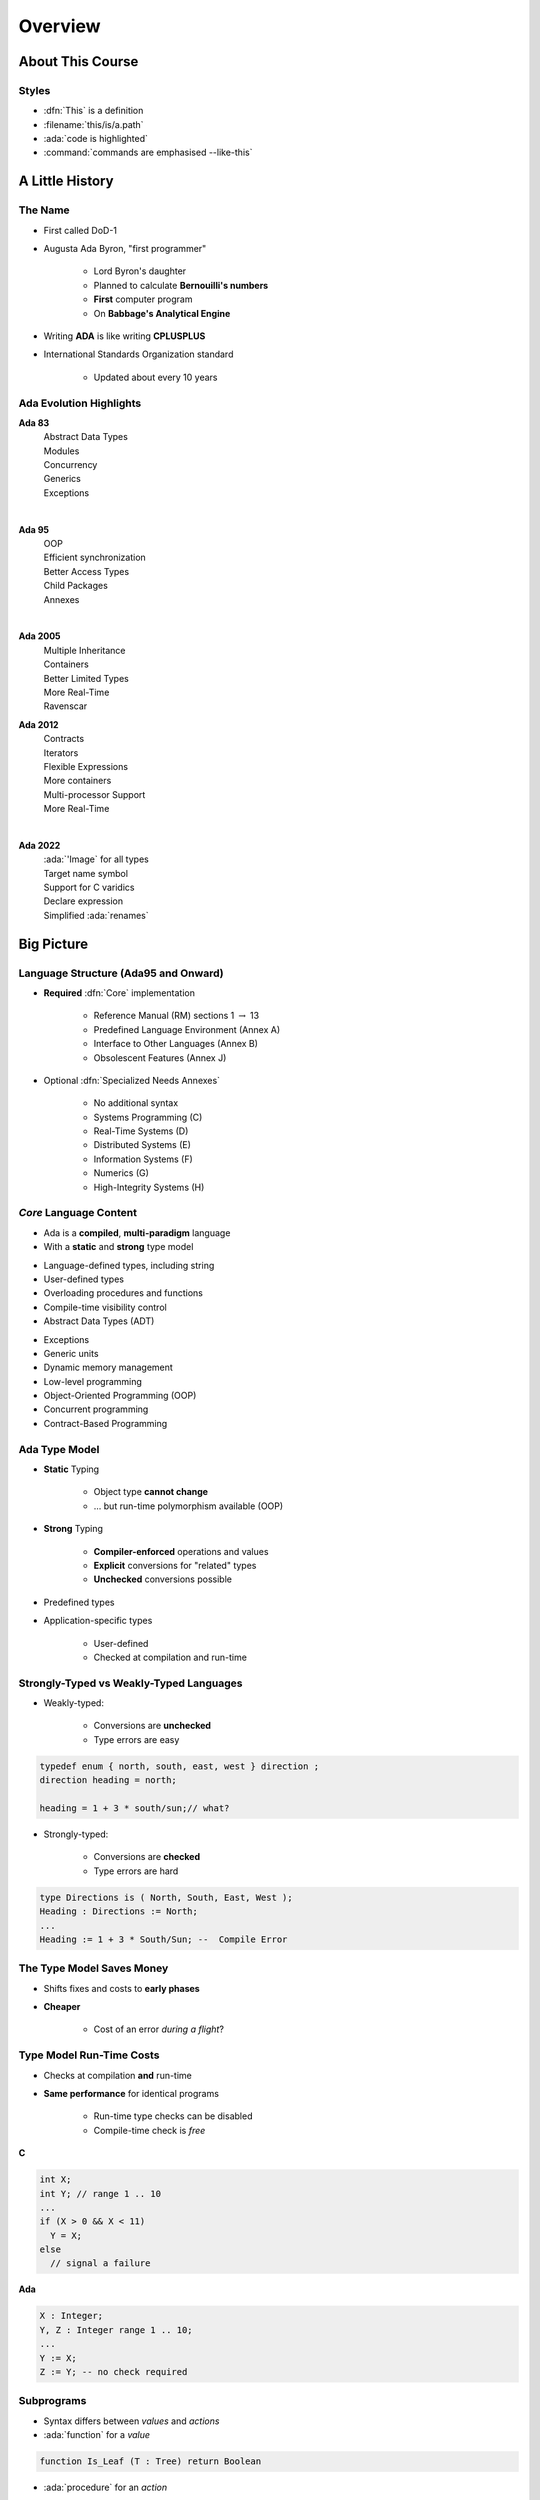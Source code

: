 **********
Overview
**********

..
    Coding language

.. role:: ada(code)
    :language: Ada

.. role:: C(code)
    :language: C

.. role:: cpp(code)
    :language: C++

..
    Math symbols

.. |rightarrow| replace:: :math:`\rightarrow`
.. |forall| replace:: :math:`\forall`
.. |exists| replace:: :math:`\exists`
.. |equivalent| replace:: :math:`\iff`
.. |le| replace:: :math:`\le`
.. |ge| replace:: :math:`\ge`
.. |lt| replace:: :math:`<`
.. |gt| replace:: :math:`>`

..
    Miscellaneous symbols

.. |checkmark| replace:: :math:`\checkmark`

===================
About This Course
===================

--------
Styles
--------

* :dfn:`This` is a definition
* :filename:`this/is/a.path`
* :ada:`code is highlighted`
* :command:`commands are emphasised --like-this`

==================
A Little History
==================

----------
The Name
----------

* First called DoD-1
* Augusta Ada Byron, "first programmer"

   - Lord Byron's daughter
   - Planned to calculate **Bernouilli's numbers**
   - **First** computer program
   - On **Babbage's Analytical Engine**

* Writing **ADA** is like writing **CPLUSPLUS**
* International Standards Organization standard

   - Updated about every 10 years

--------------------------
Ada Evolution Highlights
--------------------------


.. container:: columns

 .. container:: column

  .. container:: latex_environment footnotesize

    **Ada 83**
       | Abstract Data Types
       | Modules
       | Concurrency
       | Generics
       | Exceptions
    |

    **Ada 95**
       | OOP
       | Efficient synchronization
       | Better Access Types
       | Child Packages
       | Annexes
    |

    **Ada 2005**
       | Multiple Inheritance
       | Containers
       | Better Limited Types
       | More Real-Time
       | Ravenscar

 .. container:: column

  .. container:: latex_environment footnotesize

    **Ada 2012**
       | Contracts
       | Iterators
       | Flexible Expressions
       | More containers
       | Multi-processor Support
       | More Real-Time
    |

    **Ada 2022**
       | :ada:`'Image` for all types
       | Target name symbol
       | Support for C varidics
       | Declare expression
       | Simplified :ada:`renames`

=============
Big Picture
=============

---------------------------------------
Language Structure (Ada95 and Onward)
---------------------------------------

* **Required** :dfn:`Core` implementation

   - Reference Manual (RM) sections 1 :math:`\rightarrow` 13
   - Predefined Language Environment (Annex A)
   - Interface to Other Languages (Annex B)
   - Obsolescent Features (Annex J)

* Optional :dfn:`Specialized Needs Annexes`

   - No additional syntax
   - Systems Programming (C)
   - Real-Time Systems (D)
   - Distributed Systems (E)
   - Information Systems (F)
   - Numerics (G)
   - High-Integrity Systems (H)

-------------------------
*Core* Language Content
-------------------------

* Ada is a **compiled**, **multi-paradigm** language
* With a **static** and **strong** type model

.. container:: columns

 .. container:: column

    * Language-defined types, including string
    * User-defined types
    * Overloading procedures and functions
    * Compile-time visibility control
    * Abstract Data Types (ADT)

 .. container:: column

    * Exceptions
    * Generic units
    * Dynamic memory management
    * Low-level programming
    * Object-Oriented Programming (OOP)
    * Concurrent programming
    * Contract-Based Programming

----------------
Ada Type Model
----------------

* **Static** Typing

   - Object type **cannot change**
   - ... but run-time polymorphism available (OOP)

* **Strong** Typing

   - **Compiler-enforced** operations and values
   - **Explicit** conversions for "related" types
   - **Unchecked** conversions possible

* Predefined types
* Application-specific types

    - User-defined
    - Checked at compilation and run-time

----------------------------------------
Strongly-Typed vs Weakly-Typed Languages
----------------------------------------

* Weakly-typed:

    - Conversions are **unchecked**
    - Type errors are easy

.. code:: C++

   typedef enum { north, south, east, west } direction ;
   direction heading = north;

   heading = 1 + 3 * south/sun;// what?

* Strongly-typed:

    - Conversions are **checked**
    - Type errors are hard

.. code:: Ada

   type Directions is ( North, South, East, West );
   Heading : Directions := North;
   ...
   Heading := 1 + 3 * South/Sun; --  Compile Error

--------------------------
The Type Model Saves Money
--------------------------

* Shifts fixes and costs to **early phases**
* **Cheaper**

    - Cost of an error *during a flight*?

.. image:: relative_cost_to_fix_bugs.jpg
   :height: 50%

---------------------------
Type Model Run-Time Costs
---------------------------

* Checks at compilation **and** run-time
* **Same performance** for identical programs

   - Run-time type checks can be disabled
   - Compile-time check is *free*

.. container:: columns

 .. container:: column

   **C**

   .. code:: C++

      int X;
      int Y; // range 1 .. 10
      ...
      if (X > 0 && X < 11)
        Y = X;
      else
        // signal a failure

 .. container:: column

   **Ada**

   .. code:: Ada

      X : Integer;
      Y, Z : Integer range 1 .. 10;
      ...
      Y := X;
      Z := Y; -- no check required

-------------
Subprograms
-------------

- Syntax differs between *values* and *actions*
- :ada:`function` for a *value*

.. code:: Ada

  function Is_Leaf (T : Tree) return Boolean

- :ada:`procedure` for an *action*

.. code:: Ada

  procedure Split (T     : in out Tree;
                   Left  : out Tree;
                   Right : out Tree)

* Specification :math:`\neq` Implementation

   .. code:: Ada

      function Is_Leaf (T : Tree) return Boolean;
      function Is_Leaf (T : Tree) return Boolean is
      begin
      ...
      end Is_Leaf;

---------------------------
Dynamic Memory Management
---------------------------

* Raw pointers are error-prone
* Ada **access types** abstract facility

    - Static memory
    - Allocated objects
    - Subprograms

* Accesses are **checked**

    - Unless unchecked mode is used

* Supports user-defined storage managers

    - Storage **pools**

----------
Packages
----------

* Grouping of related entities
* Separation of concerns

   - Definition :math:`\neq` usage
   - Single definition by **designer**
   - Multiple use by **users**

* Information hiding

   - Compiler-enforced **visibility**
   - Powerful **privacy** system

-------------------
Package Structure
-------------------

* Declaration view

    - **Can** be referenced by user code
    - Exported types, variables...

* Private view

    - **Cannot** be referenced by user code
    - Exported **representations**

* Implementation view

    - Not exported

---------------------------
Abstract Data Types (ADT)
---------------------------

* **Variables** of the **type** encapsulate the **state**
* Classic definition of an ADT

   - Set of **values**
   - Set of **operations**
   - **Hidden** compile-time **representation**

* Compiler-enforced

   - Check of values and operation
   - Easy for a computer
   - Developer can focus on **earlier** phase: requirements

------------
Exceptions
------------

* Dealing with **errors**, **unexpected** events
* Separate error-handling code from logic
* Some flexibility

   - Re-raising
   - Custom messages

---------------
Generic Units
---------------

.. container:: columns

 .. container:: column

    * Code Templates

       - Subprograms
       - Packages

    * Parameterization

       - Strongly typed
       - **Expressive** syntax

 .. container:: column

    .. image:: generic_template_to_instances.png

-----------------------------
Object-Oriented Programming
-----------------------------

* Extension of ADT

    - Sub-types
    - Run-time flexibility

* Inheritance
* Run-time polymorphism
* Dynamic **dispatching**
* Abstract types and subprograms
* **Interface** for multiple inheritance

----------------------------
Contract-Based Programming
----------------------------

* Pre- and post-conditions
* Formalizes specifications

   .. code:: Ada

      procedure Pop (S : in out Stack) with
          Pre => not S.Empty, -- Requirement
          Post => not S.Full; -- Guarantee

* Type invariants

   .. code:: Ada

      type Table is private with Invariant => Sorted (Table); -- Guarantee

--------------------------
Language-Based Concurrency
--------------------------

* **Expressive**

    - Close to problem-space
    - Specialized constructs
    - **Explicit** interactions

* **Run-time** handling

    - Maps to OS primitives
    - Several support levels (Ravenscar...)

* **Portable**

   - Source code
   - People
   - OS & Vendors

-----------------------
Concurrency Mechanisms
-----------------------

* Task

   - **Active**
   - **Rich** API
   - OS threads

* Protected object

   - **Passive**
   - *Monitors* protected data
   - **Restricted** set of operations
   - No thread overhead
   - Very portable

* Object-Oriented

   - Synchronized interfaces
   - Protected objects inheritance

-----------------------
Low Level Programming
-----------------------

* **Representation** clauses
* Bit-level layouts
* Storage pools definition

    - With access safeties

* Foreign language integration

    - C
    - C++
    - Assembly
    - ect...

* Explicit specifications

    - Expressive
    - Efficient
    - Reasonably portable
    - Abstractions preserved

---------------------------------
Standard Language Environment
---------------------------------

Standardized common API

.. container:: columns

 .. container:: column

    * Types

       - Integer
       - Floating-point
       - Fixed-point
       - Boolean
       - Characters, Strings, Unicode
       - ect...

    * Math

        - Trigonometric
        - Complexes

    * Pseudo-random number generators

 .. container:: column

    * I/O

        - Text
        - Binary (direct / sequential)
        - Files
        - Streams

    * Exceptions

        - Call-stack

    * **Command-line** arguments
    * **Environment** variables
    * **Containers**

        - Vector
        - Map

------------------------------
Language Examination Summary
------------------------------

* Unique capabilities
* Three main goals

   - **Reliability**, maintainability
   - Programming as a **human** activity
   - Efficiency

* Easy-to-use

   - ...and hard to misuse
   - Very **few pitfalls** and exceptions

-----------------------------------
So Why Isn't Ada Used Everywhere?
-----------------------------------

.. container:: columns

 .. container:: column

    * "... in all matters of opinion our adversaries are insane"

       - *Mark Twain*

 .. container:: column

    .. image:: mark_twain.jpeg

=======
Setup
=======

-------------------------
Canonical First Program
-------------------------

.. code:: Ada

   1 with Ada.Text_IO;
   2 -- Everyone's first program
   3 procedure Say_Hello is
   4 begin
   5   Ada.Text_IO.Put_Line ("Hello, World!");
   6 end Say_Hello;

* Line 1 - :ada:`with`  - Package dependency
* Line 2 - :ada:`--` - Comment
* Line 3 - :ada:`Say_Hello` - Subprogram name
* Line 4 - :ada:`begin` - Begin executable code
* Line 5 - :ada:`Ada.Text_IO.Put_Line ()` - Subprogram call
* (cont) - :ada:`"Hello, World!"` - String literal (type-checked)

----------------------------------
"Hello World" Lab - Command Line
----------------------------------

* Use an editor to enter the program shown on the previous slide

   - Use your favorite editor or just gedit/notepad/etc.

* Save and name the file :filename:`say_hello.adb` exactly

   - In a command prompt shell, go to where the new file is located and issue the following command:

      + :command:`gprbuild say_hello`

* In the same shell, invoke the resulting executable:

   - :command:`say_hello` (Windows)
   - :command:`./say_hello` (Linux/Unix)

---------------------------------------------
"Hello World" Lab - :toolname:`GNAT Studio`
---------------------------------------------

* Start :toolname:`GNAT Studio` from the command-line (:command:`gnatstudio`) or Start Menu
* :menu:`Create new project`

   - Select :menu:`Simple Ada Project` and click :menu:`Next`
   - Fill in a location to to deploy the project
   - Set **main name** to *say_hello* and click :menu:`Apply`

* Expand the **src** level in the Project View and double-click :filename:`say_hello.adb`

   - Replace the code in the file with the program shown on the previous slide

* Execute the program by selecting :menu:`Build` :math:`\rightarrow` :menu:`Project` :math:`\rightarrow` :menu:`Build & Run` :math:`\rightarrow` :menu:`say_hello.adb`

   - Shortcut is the :math:`\blacktriangleright` in the icons bar

* Result should appear in the bottom pane labeled *Run: say_hello.exe*
